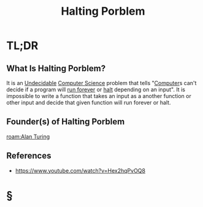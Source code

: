 #+TITLE: Halting Porblem
#+STARTUP: overview
#+ROAM_ALIAS: "Halting Porblem"
#+ROAM_TAGS: concept
#+CREATED: [2021-06-04 Cum]
#+LAST_MODIFIED: [2021-06-04 Cum 18:17]

* TL;DR
** What Is Halting Porblem?
:PROPERTIES:
:ID:       94dee6a6-0280-471e-949a-5b2c5e69b84a
:END:
It is an [[file:20210604182238-concept.org][Undecidable]] [[file:20210530193438-concept.org][Computer Science]] problem that tells "[[file:Computer.org][Computer]]s can't decide if a program will _run forever_ or _halt_ depending on an input". It is impossible to write a function that takes an input as a another function or other input and decide that given function will run forever or halt.
# ** Why Is Halting Porblem Important?
# ** When To Use Halting Porblem?
# ** How To Use Halting Porblem?
# ** Examples of Halting Porblem
** Founder(s) of Halting Porblem
:PROPERTIES:
:ID:       fd74eee0-6dd3-4468-9f6b-f54ca41fa629
:END:
[[roam:Alan Turing]]
** References
+ https://www.youtube.com/watch?v=Hex2hqPvOQ8

* §
# ** MOC
# ** Claim
# ** Anecdote
# *** Story
# *** Stat
# *** Study
# *** Chart
# ** Name
# *** Place
# *** People
# *** Event
# *** Date
# ** Tip
# ** Howto
